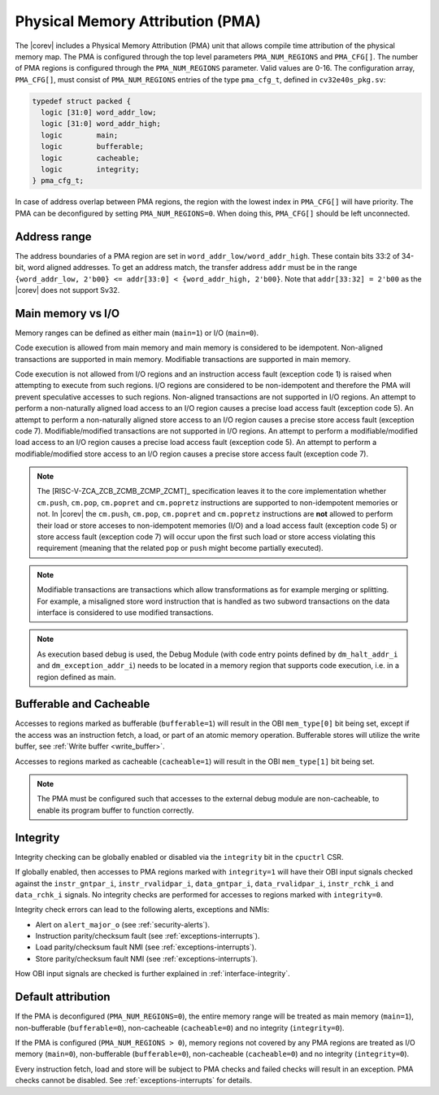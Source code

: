 .. _pma:

Physical Memory Attribution (PMA)
=================================
The |corev| includes a Physical Memory Attribution (PMA) unit that allows compile time attribution of the physical memory map.
The PMA is configured through the top level parameters ``PMA_NUM_REGIONS`` and ``PMA_CFG[]``.
The number of PMA regions is configured through the ``PMA_NUM_REGIONS`` parameter. Valid values are 0-16.
The configuration array, ``PMA_CFG[]``, must consist of ``PMA_NUM_REGIONS`` entries of the type ``pma_cfg_t``, defined in ``cv32e40s_pkg.sv``:

.. code-block:: verilog

  typedef struct packed {
    logic [31:0] word_addr_low;
    logic [31:0] word_addr_high;
    logic        main;
    logic        bufferable;
    logic        cacheable;
    logic        integrity;
  } pma_cfg_t;

In case of address overlap between PMA regions, the region with the lowest index in ``PMA_CFG[]`` will have priority.
The PMA can be deconfigured by setting ``PMA_NUM_REGIONS=0``. When doing this, ``PMA_CFG[]`` should be left unconnected.

Address range
~~~~~~~~~~~~~
The address boundaries of a PMA region are set in ``word_addr_low/word_addr_high``. These contain bits 33:2 of 34-bit, word aligned addresses. To get an address match, the transfer address ``addr`` must be in the range ``{word_addr_low, 2'b00} <= addr[33:0] < {word_addr_high, 2'b00}``. Note that ``addr[33:32] = 2'b00`` as the |corev| does not support Sv32.

Main memory vs I/O
~~~~~~~~~~~~~~~~~~
Memory ranges can be defined as either main (``main=1``) or I/O (``main=0``).

Code execution is allowed from main memory and main memory is considered to be idempotent. Non-aligned transactions are supported in main memory.
Modifiable transactions are supported in main memory.

Code execution is not allowed from I/O regions and an instruction access fault (exception code 1) is raised when attempting to execute from such regions. 
I/O regions are considered to be non-idempotent and therefore the PMA will prevent speculative accesses to such regions.
Non-aligned transactions are not supported in I/O regions. An attempt to perform a non-naturally aligned load access to an I/O region causes a precise
load access fault (exception code 5). An attempt to perform a non-naturally aligned store access to an I/O region causes a precise store access fault (exception code 7).
Modifiable/modified transactions are not supported in I/O regions.  An attempt to perform a modifiable/modified load access to an I/O region causes a precise
load access fault (exception code 5). An attempt to perform a modifiable/modified store access to an I/O region causes a precise store access fault (exception code 7).

.. note::
   The [RISC-V-ZCA_ZCB_ZCMB_ZCMP_ZCMT]_ specification leaves it to the core implementation whether ``cm.push``, ``cm.pop``, ``cm.popret`` and ``cm.popretz`` instructions
   are supported to non-idempotent memories or not. In |corev| the ``cm.push``, ``cm.pop``, ``cm.popret`` and ``cm.popretz`` instructions
   are **not** allowed to perform their load or store acceses to non-idempotent memories (I/O) and a load access fault (exception code 5) or store access fault (exception code 7)
   will occur upon the first such load or store access violating this requirement (meaning that the related ``pop`` or ``push`` might become partially executed).

.. note::
   Modifiable transactions are transactions which allow transformations as for example merging or splitting. For example, a misaligned store word instruction that
   is handled as two subword transactions on the data interface is considered to use modified transactions.

.. note::
   As execution based debug is used, the Debug Module (with code entry points defined by ``dm_halt_addr_i`` and ``dm_exception_addr_i``) needs to be located
   in a memory region that supports code execution, i.e. in a region defined as main.

Bufferable and Cacheable
~~~~~~~~~~~~~~~~~~~~~~~~
Accesses to regions marked as bufferable (``bufferable=1``) will result in the OBI ``mem_type[0]`` bit being set, except if the access was an instruction fetch, a load, or part of an atomic memory operation. Bufferable stores will utilize the write buffer, see :ref:`Write buffer <write_buffer>`.

Accesses to regions marked as cacheable (``cacheable=1``) will result in the OBI ``mem_type[1]`` bit being set.

.. note::
   The PMA must be configured such that accesses to the external debug module are non-cacheable, to enable its program buffer to function correctly.

.. _pma_integrity:

Integrity
~~~~~~~~~
Integrity checking can be globally enabled or disabled via the ``integrity`` bit in the ``cpuctrl`` CSR.

If globally enabled, then accesses to PMA regions marked with ``integrity=1`` will have their OBI input signals checked against the ``instr_gntpar_i``, ``instr_rvalidpar_i``, ``data_gntpar_i``, ``data_rvalidpar_i``,
``instr_rchk_i`` and ``data_rchk_i`` signals. No integrity checks are performed for accesses to regions marked with ``integrity=0``.

Integrity check errors can lead to the following alerts, exceptions and NMIs:

* Alert on ``alert_major_o`` (see :ref:`security-alerts`).
* Instruction parity/checksum fault (see :ref:`exceptions-interrupts`).
* Load parity/checksum fault NMI (see :ref:`exceptions-interrupts`).
* Store parity/checksum fault NMI (see :ref:`exceptions-interrupts`).

How OBI input signals are checked is further explained in :ref:`interface-integrity`.

Default attribution
~~~~~~~~~~~~~~~~~~~
If the PMA is deconfigured (``PMA_NUM_REGIONS=0``), the entire memory range will be treated as main memory (``main=1``), non-bufferable (``bufferable=0``), non-cacheable (``cacheable=0``) and no integrity (``integrity=0``).

If the PMA is configured (``PMA_NUM_REGIONS > 0``), memory regions not covered by any PMA regions are treated as I/O memory (``main=0``), non-bufferable (``bufferable=0``), non-cacheable (``cacheable=0``) and no integrity (``integrity=0``).

Every instruction fetch, load and store will be subject to PMA checks and failed checks will result in an exception. PMA checks cannot be disabled.
See :ref:`exceptions-interrupts` for details.

